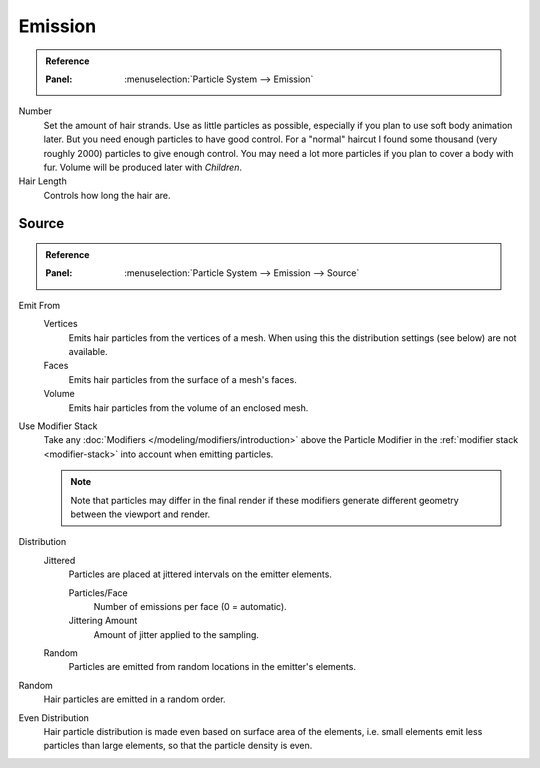 
********
Emission
********

.. admonition:: Reference
   :class: refbox

   :Panel:     :menuselection:`Particle System --> Emission`

.. TODO2.8:
   .. figure:: /images/physics_particles_hair_emission_settings.png

      Hair particle system settings.

Number
   Set the amount of hair strands. Use as little particles as possible,
   especially if you plan to use soft body animation later.
   But you need enough particles to have good control.
   For a "normal" haircut I found some thousand (very roughly 2000) particles to give enough control.
   You may need a lot more particles if you plan to cover a body with fur.
   Volume will be produced later with *Children*.
Hair Length
   Controls how long the hair are.


Source
======

.. admonition:: Reference
   :class: refbox

   :Panel:     :menuselection:`Particle System --> Emission --> Source`

Emit From
   Vertices
      Emits hair particles from the vertices of a mesh.
      When using this the distribution settings (see below) are not available.
   Faces
      Emits hair particles from the surface of a mesh's faces.
   Volume
      Emits hair particles from the volume of an enclosed mesh.

Use Modifier Stack
   Take any :doc:`Modifiers </modeling/modifiers/introduction>` above the Particle Modifier
   in the :ref:`modifier stack <modifier-stack>` into account when emitting particles.

   .. note::

      Note that particles may differ in the final render if these modifiers
      generate different geometry between the viewport and render.

Distribution
   Jittered
      Particles are placed at jittered intervals on the emitter elements.

      Particles/Face
         Number of emissions per face (0 = automatic).
      Jittering Amount
         Amount of jitter applied to the sampling.

   Random
      Particles are emitted from random locations in the emitter's elements.

Random
   Hair particles are emitted in a random order.
Even Distribution
   Hair particle distribution is made even based on surface area of the elements,
   i.e. small elements emit less particles than large elements, so that the particle density is even.
